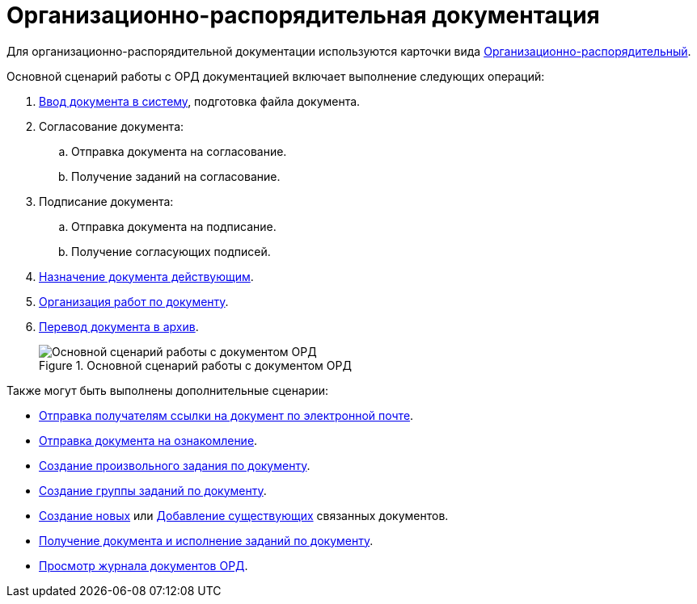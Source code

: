 = Организационно-распорядительная документация

Для организационно-распорядительной документации используются карточки вида xref:cards/doc/ord.adoc[Организационно-распорядительный].

.Основной сценарий работы с ОРД документацией включает выполнение следующих операций:
. xref:documents/ord/create.adoc[Ввод документа в систему], подготовка файла документа.
. Согласование документа:
+
.. Отправка документа на согласование.
.. Получение заданий на согласование.
+
. Подписание документа:
+
.. Отправка документа на подписание.
.. Получение согласующих подписей.
+
. xref:documents/ord/register.adoc[Назначение документа действующим].
. xref:documents/ord/operations.adoc[Организация работ по документу].
. xref:documents/ord/archive.adoc[Перевод документа в архив].
+
.Основной сценарий работы с документом ОРД
image::ord-algorithm.png[Основной сценарий работы с документом ОРД]

.Также могут быть выполнены дополнительные сценарии:
* xref:task_Doc_Mail.adoc[Отправка получателям ссылки на документ по электронной почте].
* xref:task_Task_For_Look.adoc[Отправка документа на ознакомление].
* xref:Doc_CreateTasks.adoc[Создание произвольного задания по документу].
* xref:GroupTasks.adoc[Создание группы заданий по документу].
* xref:task_Doc_Link_Create.adoc[Создание новых] или xref:task_Doc_Link_Add.adoc[Добавление существующих] связанных документов.
* xref:task_Doc_Take.adoc[Получение документа и исполнение заданий по документу].
* xref:documents/ord/log.adoc[Просмотр журнала документов ОРД].
